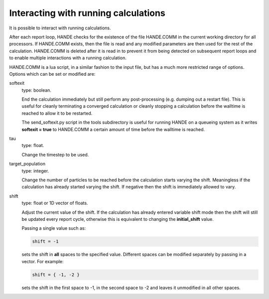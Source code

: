 Interacting with running calculations
=====================================

It is possible to interact with running calculations.

After each report loop, HANDE checks for the existence of the file HANDE.COMM in the
current working directory for all processors. If HANDE.COMM exists, then the file is read
and any modified parameters are then used for the rest of the calculation.  HANDE.COMM is
deleted after it is read in to prevent it from being detected on subsequent report loops
and to enable multiple interactions with a running calculation.

HANDE.COMM is a lua script, in a similar fashion to the input file, but has a much more
restricted range of options.  Options which can be set or modified are:

softexit
    type: boolean.

    End the calculation immediately but still perform any post-processing (e.g. dumping
    out a restart file).  This is useful for cleanly terminating a converged calculation
    or cleanly stopping a calculation before the walltime is reached to allow it to be
    restarted.

    The send_softexit.py script in the tools subdirectory is useful for running
    HANDE on a queueing system as it writes **softexit = true** to HANDE.COMM a certain amount
    of time before the walltime is reached.
tau
    type: float.

    Change the timestep to be used.
target_population
    type: integer.

    Change the number of particles to be reached before the calculation starts varying the
    shift.  Meaningless if the calculation has already started varying the shift.  If
    negative then the shift is immediately allowed to vary.
shift
    type: float or 1D vector of floats.

    Adjust the current value of the shift.  If the calculation has already entered
    variable shift mode then the shift will still be updated every report cycle, otherwise
    this is equivalent to changing the **initial_shift** value.

    Passing a single value such as:

    .. code-block:: lua

        shift = -1

    sets the shift in **all** spaces to the specified value.  Different spaces can be
    modified separately by passing in a vector.  For example:

    .. code-block:: lua

        shift = { -1, -2 }

    sets the shift in the first space to -1, in the second space to -2 and leaves it
    unmodified in all other spaces.
